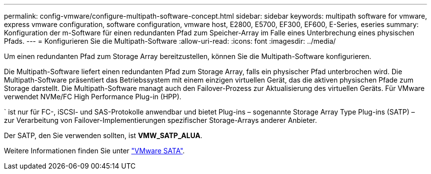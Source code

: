 ---
permalink: config-vmware/configure-multipath-software-concept.html 
sidebar: sidebar 
keywords: multipath software for vmware, express vmware configuration, software configuration, vmware host, E2800, E5700, EF300, EF600, E-Series, eseries 
summary: Konfiguration der m-Software für einen redundanten Pfad zum Speicher-Array im Falle eines Unterbrechung eines physischen Pfads. 
---
= Konfigurieren Sie die Multipath-Software
:allow-uri-read: 
:icons: font
:imagesdir: ../media/


[role="lead"]
Um einen redundanten Pfad zum Storage Array bereitzustellen, können Sie die Multipath-Software konfigurieren.

Die Multipath-Software liefert einen redundanten Pfad zum Storage Array, falls ein physischer Pfad unterbrochen wird. Die Multipath-Software präsentiert das Betriebssystem mit einem einzigen virtuellen Gerät, das die aktiven physischen Pfade zum Storage darstellt. Die Multipath-Software managt auch den Failover-Prozess zur Aktualisierung des virtuellen Geräts. Für VMware verwendet NVMe/FC High Performance Plug-in (HPP).

` ist nur für FC-, iSCSI- und SAS-Protokolle anwendbar und bietet Plug-ins – sogenannte Storage Array Type Plug-ins (SATP) – zur Verarbeitung von Failover-Implementierungen spezifischer Storage-Arrays anderer Anbieter.

Der SATP, den Sie verwenden sollten, ist *VMW_SATP_ALUA*.

Weitere Informationen finden Sie unter https://docs.vmware.com/en/VMware-vSphere/7.0/com.vmware.vsphere.storage.doc/GUID-DB5BC795-E4D9-4350-9C5D-12BB3C0E6D99.html["VMware SATA"^].
